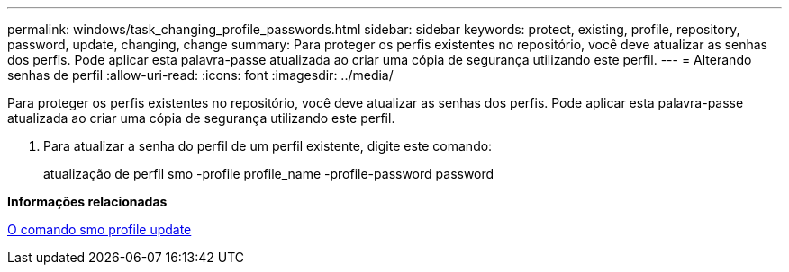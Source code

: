 ---
permalink: windows/task_changing_profile_passwords.html 
sidebar: sidebar 
keywords: protect, existing, profile, repository, password, update, changing, change 
summary: Para proteger os perfis existentes no repositório, você deve atualizar as senhas dos perfis. Pode aplicar esta palavra-passe atualizada ao criar uma cópia de segurança utilizando este perfil. 
---
= Alterando senhas de perfil
:allow-uri-read: 
:icons: font
:imagesdir: ../media/


[role="lead"]
Para proteger os perfis existentes no repositório, você deve atualizar as senhas dos perfis. Pode aplicar esta palavra-passe atualizada ao criar uma cópia de segurança utilizando este perfil.

. Para atualizar a senha do perfil de um perfil existente, digite este comando:
+
atualização de perfil smo -profile profile_name -profile-password password



*Informações relacionadas*

xref:reference_the_smosmsapprofile_update_command.adoc[O comando smo profile update]

